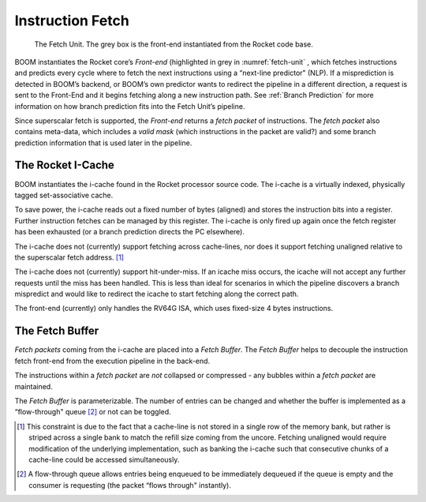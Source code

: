 Instruction Fetch
=================

.. _fetch-unit:
.. figure:: /figures/frontend.png
    :alt: The Fetch Unit

    The Fetch Unit. The grey box is the front-end instantiated from the Rocket code base.


BOOM instantiates the Rocket core’s *Front-end* (highlighted in grey
in :numref:`fetch-unit` , which fetches instructions and predicts every
cycle where to fetch the next instructions using a “next-line predictor"
(NLP). If a misprediction is detected in BOOM’s backend, or BOOM’s own
predictor wants to redirect the pipeline in a different direction, a
request is sent to the Front-End and it begins fetching along a new
instruction path. See :ref:`Branch Prediction` for more information on
how branch prediction fits into the Fetch Unit’s pipeline.

Since superscalar fetch is supported, the *Front-end* returns a
*fetch packet* of instructions. The *fetch packet* also contains
meta-data, which includes a *valid mask* (which instructions in the
packet are valid?) and some branch prediction information that is used
later in the pipeline.

The Rocket I-Cache
------------------

BOOM instantiates the i-cache found in the Rocket processor source code.
The i-cache is a virtually indexed, physically tagged set-associative
cache.

To save power, the i-cache reads out a fixed number of bytes (aligned)
and stores the instruction bits into a register. Further instruction
fetches can be managed by this register. The i-cache is only fired up
again once the fetch register has been exhausted (or a branch prediction
directs the PC elsewhere).

The i-cache does not (currently) support fetching across cache-lines,
nor does it support fetching unaligned relative to the superscalar fetch
address. [1]_

The i-cache does not (currently) support hit-under-miss. If an icache
miss occurs, the icache will not accept any further requests until the
miss has been handled. This is less than ideal for scenarios in which
the pipeline discovers a branch mispredict and would like to redirect
the icache to start fetching along the correct path.

The front-end (currently) only handles the RV64G ISA, which uses
fixed-size 4 bytes instructions.

The Fetch Buffer
----------------

*Fetch packets* coming from the i-cache are placed into a *Fetch
Buffer*. The *Fetch Buffer* helps to decouple the instruction
fetch front-end from the execution pipeline in the back-end.

The instructions within a *fetch packet* are *not* collapsed or
compressed - any bubbles within a *fetch packet* are maintained.

The *Fetch Buffer* is parameterizable. The number of entries can be
changed and whether the buffer is implemented as a “flow-through"
queue [2]_ or not can be toggled.

.. [1] This constraint is due to the fact that a cache-line is not stored
    in a single row of the memory bank, but rather is striped across a
    single bank to match the refill size coming from the uncore.
    Fetching unaligned would require modification of the underlying
    implementation, such as banking the i-cache such that consecutive
    chunks of a cache-line could be accessed simultaneously.

.. [2] A flow-through queue allows entries being enqueued to be
    immediately dequeued if the queue is empty and the consumer is
    requesting (the packet “flows through" instantly).
